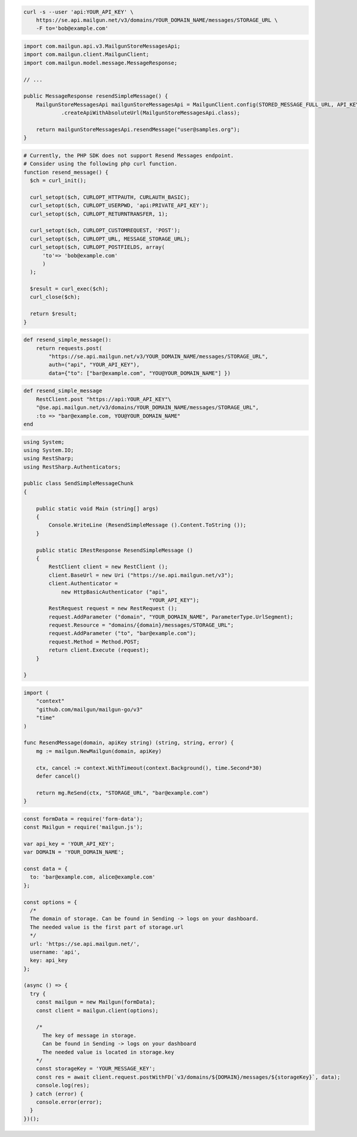 .. code-block:: bash

  curl -s --user 'api:YOUR_API_KEY' \
      https://se.api.mailgun.net/v3/domains/YOUR_DOMAIN_NAME/messages/STORAGE_URL \
      -F to='bob@example.com'

.. code-block:: java

    import com.mailgun.api.v3.MailgunStoreMessagesApi;
    import com.mailgun.client.MailgunClient;
    import com.mailgun.model.message.MessageResponse;

    // ...

    public MessageResponse resendSimpleMessage() {
        MailgunStoreMessagesApi mailgunStoreMessagesApi = MailgunClient.config(STORED_MESSAGE_FULL_URL, API_KEY)
                .createApiWithAbsoluteUrl(MailgunStoreMessagesApi.class);

        return mailgunStoreMessagesApi.resendMessage("user@samples.org");
    }

.. code-block:: php

  # Currently, the PHP SDK does not support Resend Messages endpoint.
  # Consider using the following php curl function.
  function resend_message() {
    $ch = curl_init();

    curl_setopt($ch, CURLOPT_HTTPAUTH, CURLAUTH_BASIC);
    curl_setopt($ch, CURLOPT_USERPWD, 'api:PRIVATE_API_KEY');
    curl_setopt($ch, CURLOPT_RETURNTRANSFER, 1);

    curl_setopt($ch, CURLOPT_CUSTOMREQUEST, 'POST');
    curl_setopt($ch, CURLOPT_URL, MESSAGE_STORAGE_URL);
    curl_setopt($ch, CURLOPT_POSTFIELDS, array(
        'to'=> 'bob@example.com'
        )
    );

    $result = curl_exec($ch);
    curl_close($ch);

    return $result;
  }
.. code-block:: py

 def resend_simple_message():
     return requests.post(
         "https://se.api.mailgun.net/v3/YOUR_DOMAIN_NAME/messages/STORAGE_URL",
         auth=("api", "YOUR_API_KEY"),
         data={"to": ["bar@example.com", "YOU@YOUR_DOMAIN_NAME"] })

.. code-block:: rb

    def resend_simple_message
        RestClient.post "https://api:YOUR_API_KEY"\
        "@se.api.mailgun.net/v3/domains/YOUR_DOMAIN_NAME/messages/STORAGE_URL",
        :to => "bar@example.com, YOU@YOUR_DOMAIN_NAME"
    end

.. code-block:: csharp

 using System;
 using System.IO;
 using RestSharp;
 using RestSharp.Authenticators;

 public class SendSimpleMessageChunk
 {

     public static void Main (string[] args)
     {
         Console.WriteLine (ResendSimpleMessage ().Content.ToString ());
     }

     public static IRestResponse ResendSimpleMessage ()
     {
         RestClient client = new RestClient ();
         client.BaseUrl = new Uri ("https://se.api.mailgun.net/v3");
         client.Authenticator =
             new HttpBasicAuthenticator ("api",
                                         "YOUR_API_KEY");
         RestRequest request = new RestRequest ();
         request.AddParameter ("domain", "YOUR_DOMAIN_NAME", ParameterType.UrlSegment);
         request.Resource = "domains/{domain}/messages/STORAGE_URL";
         request.AddParameter ("to", "bar@example.com");
         request.Method = Method.POST;
         return client.Execute (request);
     }

 }

.. code-block:: go

 import (
     "context"
     "github.com/mailgun/mailgun-go/v3"
     "time"
 )

 func ResendMessage(domain, apiKey string) (string, string, error) {
     mg := mailgun.NewMailgun(domain, apiKey)

     ctx, cancel := context.WithTimeout(context.Background(), time.Second*30)
     defer cancel()

     return mg.ReSend(ctx, "STORAGE_URL", "bar@example.com")
 }

.. code-block:: js

  const formData = require('form-data');
  const Mailgun = require('mailgun.js');

  var api_key = 'YOUR_API_KEY';
  var DOMAIN = 'YOUR_DOMAIN_NAME';

  const data = {
    to: 'bar@example.com, alice@example.com'
  };

  const options = {
    /*
    The domain of storage. Can be found in Sending -> logs on your dashboard.
    The needed value is the first part of storage.url
    */
    url: 'https://se.api.mailgun.net/',
    username: 'api',
    key: api_key
  };

  (async () => {
    try {
      const mailgun = new Mailgun(formData);
      const client = mailgun.client(options);

      /*
        The key of message in storage.
        Can be found in Sending -> logs on your dashboard
        The needed value is located in storage.key
      */
      const storageKey = 'YOUR_MESSAGE_KEY';
      const res = await client.request.postWithFD(`v3/domains/${DOMAIN}/messages/${storageKey}`, data);
      console.log(res);
    } catch (error) {
      console.error(error);
    }
  })();

